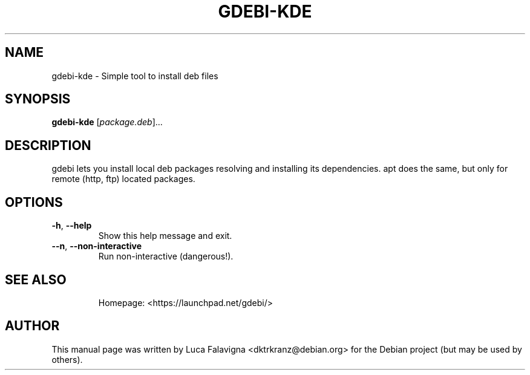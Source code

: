 .TH GDEBI-KDE 1 "Oct 20, 2009"
.SH NAME
gdebi-kde \- Simple tool to install deb files
.SH SYNOPSIS
.B gdebi-kde
[\fIpackage.deb\fR]...
.SH DESCRIPTION
gdebi lets you install local deb packages resolving and installing its
dependencies. apt does the same, but only for remote (http, ftp) located
packages.
.SH OPTIONS
.TP
\fB\-h\fR, \fB\-\-help\fR
Show this help message and exit.
.TP
\fB\-\-n\fR, \fB\-\-non\-interactive\fR
Run non-interactive (dangerous!).
.TP
.SH SEE ALSO
Homepage: <https://launchpad.net/gdebi/>
.SH AUTHOR
This manual page was written by Luca Falavigna <dktrkranz@debian.org>
for the Debian project (but may be used by others).

